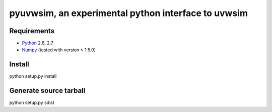 =========================================================
pyuvwsim, an experimental python interface to uvwsim
=========================================================

Requirements
------------
* `Python <http://www.python.org>`_ 2.6, 2.7
* `Numpy <http:/numpy.scipy.org/>`_ (tested with version > 1.5.0)

Install
-------
python setup.py install

Generate source tarball
-----------------------
python setup.py sdist
